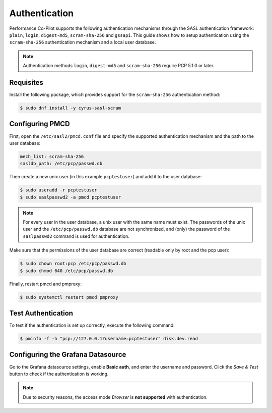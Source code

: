 Authentication
==============

Performance Co-Pilot supports the following authentication mechanisms through the SASL authentication framework: ``plain``, ``login``, ``digest-md5``, ``scram-sha-256`` and ``gssapi``.
This guide shows how to setup authentication using the ``scram-sha-256`` authentication mechanism and a local user database.


.. note::
    Authentication methods ``login``, ``digest-md5`` and ``scram-sha-256`` require PCP 5.1.0 or later.

Requisites
----------

Install the following package, which provides support for the ``scram-sha-256`` authentication method:

.. code-block:: console

    $ sudo dnf install -y cyrus-sasl-scram

Configuring PMCD
----------------

First, open the ``/etc/sasl2/pmcd.conf`` file and specify the supported authentication mechanism and the path to the user database:

.. code-block:: yaml

    mech_list: scram-sha-256
    sasldb_path: /etc/pcp/passwd.db

Then create a new unix user (in this example ``pcptestuser``) and add it to the user database:

.. code-block:: console

    $ sudo useradd -r pcptestuser
    $ sudo saslpasswd2 -a pmcd pcptestuser

.. note::
    For every user in the user database, a unix user with the same name must exist.
    The passwords of the unix user and the ``/etc/pcp/passwd.db`` database are not synchronized,
    and (only) the password of the ``saslpasswd2`` command is used for authentication.

Make sure that the permissions of the user database are correct (readable only by root and the pcp user):

.. code-block:: console

    $ sudo chown root:pcp /etc/pcp/passwd.db
    $ sudo chmod 640 /etc/pcp/passwd.db

Finally, restart pmcd and pmproxy:

.. code-block:: console

    $ sudo systemctl restart pmcd pmproxy

Test Authentication
-------------------

To test if the authentication is set up correctly, execute the following command:

.. code-block:: console

    $ pminfo -f -h "pcp://127.0.0.1?username=pcptestuser" disk.dev.read

Configuring the Grafana Datasource
----------------------------------

Go to the Grafana datasource settings, enable **Basic auth**, and enter the username and password.
Click the *Save & Test* button to check if the authentication is working.

.. note::
    Due to security reasons, the access mode *Browser* is **not supported** with authentication.
